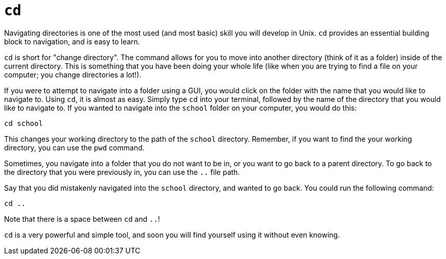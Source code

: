 = `cd`

Navigating directories is one of the most used (and most basic) skill you will develop in Unix. `cd` provides an essential building block to navigation, and is easy to learn. 

`cd` is short for "change directory". The command allows for you to move into another directory (think of it as a folder) inside of the current directory. This is something that you have been doing your whole life (like when you are trying to find a file on your computer; you change directories a lot!).

If you were to attempt to navigate into a folder using a GUI, you would click on the folder with the name that you would like to navigate to. Using `cd`, it is almost as easy. Simply type `cd` into your terminal, followed by the name of the directory that you would like to navigate to. If you wanted to navigate into the `school` folder on your computer, you would do this:

----
cd school
----

This changes your working directory to the path of the `school` directory. Remember, if you want to find the your working directory, you can use the `pwd` command.

Sometimes, you navigate into a folder that you do not want to be in, or you want to go back to a parent directory. To go back to the directory that you were previously in, you can use the `..` file path. 

Say that you did mistakenly navigated into the `school` directory, and wanted to go back. You could run the following command:

----
cd ..
----

Note that there is a space between `cd` and `..`!

`cd` is a very powerful and simple tool, and soon you will find yourself using it without even knowing. 